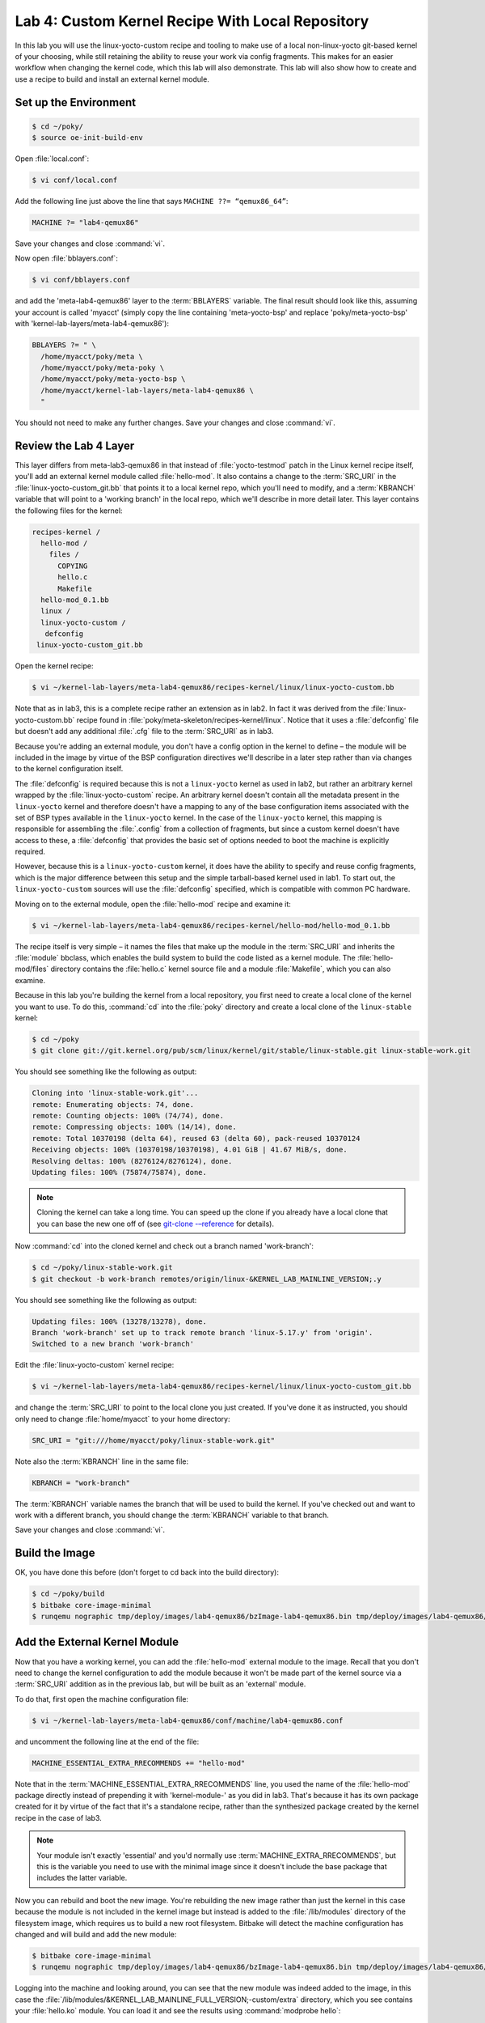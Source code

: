 .. SPDX-License-Identifier: CC-BY-SA-2.0-UK

*************************************************
Lab 4: Custom Kernel Recipe With Local Repository
*************************************************

In this lab you will use the linux-yocto-custom recipe and tooling to
make use of a local non-linux-yocto git-based kernel of your choosing,
while still retaining the ability to reuse your work via config
fragments. This makes for an easier workflow when changing the kernel
code, which this lab will also demonstrate. This lab will also show
how to create and use a recipe to build and install an external kernel
module.

Set up the Environment
======================

.. code-block:: shell

   $ cd ~/poky/
   $ source oe-init-build-env

Open :file:`local.conf`:

.. code-block:: shell

   $ vi conf/local.conf

Add the following line just above the line that says
``MACHINE ??= “qemux86_64”``:

.. code-block:: shell

   MACHINE ?= "lab4-qemux86"

Save your changes and close :command:`vi`.

Now open :file:`bblayers.conf`:

.. code-block:: shell

   $ vi conf/bblayers.conf

and add the 'meta-lab4-qemux86' layer to the :term:`BBLAYERS` variable.
The final result should look like this, assuming your account is called
'myacct' (simply copy the line containing 'meta-yocto-bsp' and replace
'poky/meta-yocto-bsp' with 'kernel-lab-layers/meta-lab4-qemux86'):

.. code-block:: shell

   BBLAYERS ?= " \
     /home/myacct/poky/meta \
     /home/myacct/poky/meta-poky \
     /home/myacct/poky/meta-yocto-bsp \
     /home/myacct/kernel-lab-layers/meta-lab4-qemux86 \
     "

You should not need to make any further changes. Save your changes and
close :command:`vi`.

Review the Lab 4 Layer
======================

This layer differs from meta-lab3-qemux86 in that instead of
:file:`yocto-testmod` patch in the Linux kernel recipe itself, you'll
add an external kernel module called :file:`hello-mod`. It also
contains a change to the :term:`SRC_URI` in the
:file:`linux-yocto-custom_git.bb` that points it to a local kernel repo,
which you'll need to modify, and a :term:`KBRANCH` variable that will
point to a 'working branch' in the local repo, which we'll describe in
more detail later. This layer contains the following files for the
kernel:

.. code-block:: shell

   recipes-kernel /
     hello-mod /
       files /
         COPYING
         hello.c
         Makefile
     hello-mod_0.1.bb
     linux /
     linux-yocto-custom /
      defconfig
    linux-yocto-custom_git.bb

Open the kernel recipe:

.. code-block:: shell

   $ vi ~/kernel-lab-layers/meta-lab4-qemux86/recipes-kernel/linux/linux-yocto-custom.bb

Note that as in lab3, this is a complete recipe rather an extension as
in lab2. In fact it was derived from the :file:`linux-yocto-custom.bb`
recipe found in :file:`poky/meta-skeleton/recipes-kernel/linux`.
Notice that it uses a :file:`defconfig` file but doesn't add any
additional :file:`.cfg` file to the :term:`SRC_URI` as in lab3.

Because you're adding an external module, you don't have a config
option in the kernel to define – the module will be included in the
image by virtue of the BSP configuration directives we'll describe in
a later step rather than via changes to the kernel configuration
itself.

The :file:`defconfig` is required because this is not a ``linux-yocto``
kernel as used in lab2, but rather an arbitrary kernel wrapped by the
:file:`linux-yocto-custom` recipe. An arbitrary kernel doesn't contain
all the metadata present in the ``linux-yocto`` kernel and therefore
doesn't have a mapping to any of the base configuration items
associated with the set of BSP types available in the ``linux-yocto``
kernel. In the case of the ``linux-yocto`` kernel, this mapping is
responsible for assembling the :file:`.config` from a collection of
fragments, but since a custom kernel doesn't have access to these, a
:file:`defconfig` that provides the basic set of options needed to
boot the machine is explicitly required.

However, because this is a ``linux-yocto-custom`` kernel, it does have
the ability to specify and reuse config fragments, which is the major
difference between this setup and the simple tarball-based kernel used
in lab1. To start out, the ``linux-yocto-custom`` sources will use the
:file:`defconfig` specified, which is compatible with common PC
hardware.

Moving on to the external module, open the :file:`hello-mod` recipe
and examine it:

.. code-block:: shell

   $ vi ~/kernel-lab-layers/meta-lab4-qemux86/recipes-kernel/hello-mod/hello-mod_0.1.bb

The recipe itself is very simple – it names the files that make up the
module in the :term:`SRC_URI` and inherits the :file:`module` bbclass,
which enables the build system to build the code listed as a kernel
module. The :file:`hello-mod/files` directory contains the
:file:`hello.c` kernel source file and a module :file:`Makefile`, which
you can also examine.

Because in this lab you're building the kernel from a local repository,
you first need to create a local clone of the kernel you want to use.
To do this, :command:`cd` into the :file:`poky` directory and
create a local clone of the ``linux-stable`` kernel:

.. code-block:: shell

   $ cd ~/poky
   $ git clone git://git.kernel.org/pub/scm/linux/kernel/git/stable/linux-stable.git linux-stable-work.git

You should see something like the following as output:

.. code-block:: shell

   Cloning into 'linux-stable-work.git'...
   remote: Enumerating objects: 74, done.
   remote: Counting objects: 100% (74/74), done.
   remote: Compressing objects: 100% (14/14), done.
   remote: Total 10370198 (delta 64), reused 63 (delta 60), pack-reused 10370124
   Receiving objects: 100% (10370198/10370198), 4.01 GiB | 41.67 MiB/s, done.
   Resolving deltas: 100% (8276124/8276124), done.
   Updating files: 100% (75874/75874), done.

.. note::
   Cloning the kernel can take a long time. You can speed up the clone
   if you already have a local clone that you can base the new one off
   of (see `git-clone -–reference <https://git-scm.com/docs/git-clone#Documentation/git-clone.txt---reference-if-ableltrepositorygt>`_ for details).

Now :command:`cd` into the cloned kernel and check out a branch named
'work-branch':

.. code-block:: shell

   $ cd ~/poky/linux-stable-work.git
   $ git checkout -b work-branch remotes/origin/linux-&KERNEL_LAB_MAINLINE_VERSION;.y

You should see something like the following as output:

.. code-block:: shell

   Updating files: 100% (13278/13278), done.
   Branch 'work-branch' set up to track remote branch 'linux-5.17.y' from 'origin'.
   Switched to a new branch 'work-branch'

Edit the :file:`linux-yocto-custom` kernel recipe:

.. code-block:: shell

   $ vi ~/kernel-lab-layers/meta-lab4-qemux86/recipes-kernel/linux/linux-yocto-custom_git.bb

and change the :term:`SRC_URI` to point to the local clone you just
created. If you've done it as instructed, you should only need to
change :file:`home/myacct` to your home directory:

.. code-block:: shell

   SRC_URI = "git:///home/myacct/poky/linux-stable-work.git"

Note also the :term:`KBRANCH` line in the same file:

.. code-block:: shell

   KBRANCH = "work-branch"

The :term:`KBRANCH` variable names the branch that will be used to
build the kernel. If you've checked out and want to work with a
different branch, you should change the :term:`KBRANCH` variable to
that branch.

Save your changes and close :command:`vi`.

Build the Image
===============

OK, you have done this before (don't forget to cd back into the build
directory):

.. code-block:: shell

   $ cd ~/poky/build
   $ bitbake core-image-minimal
   $ runqemu nographic tmp/deploy/images/lab4-qemux86/bzImage-lab4-qemux86.bin tmp/deploy/images/lab4-qemux86/core-image-minimal-lab4-qemux86.ext4

Add the External Kernel Module
==============================

Now that you have a working kernel, you can add the :file:`hello-mod`
external module to the image. Recall that you don't need to change the
kernel configuration to add the module because it won't be made part
of the kernel source via a :term:`SRC_URI` addition as in the previous
lab, but will be built as an 'external' module.

To do that, first open the machine configuration file:

.. code-block:: shell

   $ vi ~/kernel-lab-layers/meta-lab4-qemux86/conf/machine/lab4-qemux86.conf

and uncomment the following line at the end of the file:

.. code-block:: shell

   MACHINE_ESSENTIAL_EXTRA_RRECOMMENDS += "hello-mod"

Note that in the :term:`MACHINE_ESSENTIAL_EXTRA_RRECOMMENDS` line, you
used the name of the :file:`hello-mod` package directly instead of
prepending it with 'kernel-module-' as you did in lab3. That's because
it has its own package created for it by virtue of the fact that it's
a standalone recipe, rather than the synthesized package created by
the kernel recipe in the case of lab3.

.. note::
   Your module isn't exactly 'essential' and you'd normally use
   :term:`MACHINE_EXTRA_RRECOMMENDS`, but this is the variable you
   need to use with the minimal image since it doesn't include the 
   base package that includes the latter variable.

Now you can rebuild and boot the new image. You're rebuilding the new
image rather than just the kernel in this case because the module is
not included in the kernel image but instead is added to the
:file:`/lib/modules` directory of the filesystem image, which requires
us to build a new root filesystem. Bitbake will detect the machine
configuration has changed and will build and add the new module:

.. code-block:: shell

   $ bitbake core-image-minimal
   $ runqemu nographic tmp/deploy/images/lab4-qemux86/bzImage-lab4-qemux86.bin tmp/deploy/images/lab4-qemux86/core-image-minimal-lab4-qemux86.ext4

Logging into the machine and looking around, you can see that the new
module was indeed added to the image, in this case the
:file:`/lib/modules/&KERNEL_LAB_MAINLINE_FULL_VERSION;-custom/extra` directory, which you see
contains your :file:`hello.ko` module. You can load it and see the
results using :command:`modprobe hello`:

.. image:: figures/lab4-qemu1.png

Modify the Local Kernel
=======================

The main reason to use a local kernel is to be able to easily modify
and rebuild it, and test the changes.

To demonstrate that, you'll make a simple modification to the kernel
code and see the results in the booted system.

Change directories into the local kernel repository and open the
:file:`fs/filesystems.c` source file:

.. code-block:: shell

   $ cd ~/poky/linux-stable-work.git
   $ vi fs/filesystems.c

Scroll down to the ``filesystems_proc_show(...)`` function (you can
use the :guilabel:`Search | Find...` option in :command:`vi` to more
quickly locate it):

.. code-block:: c

   static int filesystems_proc_show(struct seq_file *m, void *v)
   {
       struct file_system_type * tmp;

       read_lock(&file_systems_lock);
       tmp = file_systems;
       while (tmp) {
           seq_printf(m, "%s\t%s\n",
           (tmp->fs_flags & FS_REQUIRES_DEV) ? "" : "nodev",
               tmp->name);
               tmp = tmp->next;
       }
       read_unlock(&file_systems_lock);
       return 0;
   }

Add a simple ``pr_info()`` to that function, so that when you
:command:`cat /proc/filesystems` in the booted image you'll see a
message in the kernel logs.

.. code-block:: c

   pr_info("Kilroy was here!\n");

After adding the ``pr_info()``, ``filesystems_proc_show(...)`` should
look like this:

.. code-block:: c

   static int filesystems_proc_show(struct seq_file *m, void *v)
   {
       struct file_system_type * tmp;

       read_lock(&file_systems_lock);
       tmp = file_systems;
       while (tmp) {
           seq_printf(m, "%s\t%s\n",
               (tmp->fs_flags & FS_REQUIRES_DEV) ? "" : "nodev",
               tmp->name);
               tmp = tmp->next;
       }
       read_unlock(&file_systems_lock);

       pr_info("Kilroy was here!\n");

       return 0;
   }

Verify that the code was changed using :command:`git diff`:

.. code-block:: shell

 $ git diff -p HEAD

You should see something like the following as output:

.. code-block:: diff

   diff --git a/fs/filesystems.c b/fs/filesystems.c
   index 5797d45..e954512 100644
   --- a/fs/filesystems.c
   +++ b/fs/filesystems.c
   @@ -233,6 +233,9 @@ static int filesystems_proc_show(struct seq_file *m, void *v)
                tmp = tmp->next;
           }
           read_unlock(&file_systems_lock);
   +
   +       pr_info("Kilroy was here!\n");
   +
           return 0;
   }

In order for the build to pick up the change, you need to commit the
changes:

.. code-block:: shell

   $ git commit -a -m "fs/filesystems.c: add a message that will be logged to the kernel log when you 'cat /proc/filesystems'."

You should see the following output if your commit was successful:

.. code-block:: shell

   [work-branch ca05d6b] fs/filesystems.c: add a message that will be logged to the kernel log when you 'cat /proc/filesystems'.
    1 file changed, 3 insertions(+)

You can also verify that the change was indeed added to the current
branch via :command:`git log`:

.. code-block:: shell

   $ git log

You should see something like this in the output of :command:`git log`:

.. code-block:: shell

   commit ca05d6b5a9f3d77ee07ebf3c7382ad9f244a62ea
   Author: your name <your_email_address>
   Date:   Fri May 28 01:04:32 2021 +0800

       fs/filesystems.c: add a message that will be logged to the kernel log when you 'cat /proc/filesystems'.

You should now be able to rebuild the kernel and see the changes. There
is one difference in this case however – when using a local clone, you
need to do a ``cleanall`` of the kernel recipe. The reason for that is
that the build system caches the kernel (as a hidden file in the
:file:`downloads/git2` in case you're interested) that it last
downloaded and will use that cached copy if present and won't fetch
the modified copy, even if built from a completely clean state. Forcing
a ``cleanall`` on the recipe clears out that cached copy as well and
allows the build system to see your kernel changes (don't worry too
much about the cost of having to fetch the kernel again – since the
'upstream' kernel is local the fetch is also local and significantly
faster than a normal kernel fetch over the network):

.. code-block:: shell

   $ cd ~/poky/build
   $ bitbake -c cleanall virtual/kernel
   $ bitbake -c deploy virtual/kernel
   $ runqemu nographic tmp/deploy/images/lab4-qemux86/bzImage-lab4-qemux86.bin tmp/deploy/images/lab4-qemux86/core-image-minimal-lab4-qemux86.ext4

The boot process output shows that :file:`/proc/filesystems` is read by
other processes, which produces multiple messages in the boot output.
You can however show the new code in action by :command:`cat`'ing that
file yourself and seeing that the number of ``pr_info`` lines increases
in the kernel log:

.. image:: figures/lab4-qemu2.png

Using a local `linux-yocto`-based Kernel
========================================

For this lab, you used the :file:`linux-yocto-custom` recipe with a
local repository, but it should be noted that you can do the same
thing with the standard linux-yocto kernel, which is actually the more
common use-case.
To do that you essentially repeat the previous set of steps but with
the :file:`linux-yocto` kernel instead. The main difference is that
you need a slightly different :term:`SRC_URI`, which needs to track
two projects instead of one – the kernel source and kernel cache. The
following steps can be used to use a local version of the
:file:`linux-yocto` kernel.

.. code-block:: shell

   $ cd ~/poky
   $ git clone -b v&KERNEL_LAB_LTS_VERSION; git://git.yoctoproject.org/linux-yocto linux-yocto-&KERNEL_LAB_LTS_VERSION;.git

You should see something like the following as output:

.. code-block:: shell

   Cloning into bare repository 'linux-yocto-&KERNEL_LAB_LTS_VERSION;.git'...
   remote: Enumerating objects: 9489044
   remote: Counting objects: 100% (9489044/9489044), done.
   remote: Compressing objects: 100% (1430104/1430104), done.
   remote: Total 9489044 (delta 8039870), reused 9451757 (delta 8005778)
   Receiving objects: 100% (9489044/9489044), 1.51 GiB | 9.35 MiB/s, done.
   Resolving deltas: 100% (8039870/8039870), done.
   Checking connectivity... done.

Now :file:`cd` into the working clone and create a working branch
named 'standard/base':

.. code-block:: shell

   $ cd linux-yocto-&KERNEL_LAB_LTS_VERSION;.git/
   $ git checkout v&KERNEL_LAB_LTS_VERSION;/standard/base

You should see something like the following as output:

.. code-block:: shell

   Previous HEAD position was 2c85ebc57b3e... Linux 5.10
   Branch v&KERNEL_LAB_LTS_VERSION;/standard/base set up to track remote branch v&KERNEL_LAB_LTS_VERSION;/standard/base from origin.
   Switched to a new branch 'v&KERNEL_LAB_LTS_VERSION;/standard/base'

Switch to the lab2 layer
========================

For this, you'll be reusing lab2, which uses the ``linux-yocto`` kernel
already:

Open :file:`local.conf` (don't forget to :command:`cd` back into the
:file:`build` directory):

.. code-block:: shell

   $ cd ~/poky/build
   $ vi conf/local.conf

Add the following line just above the line that says
``MACHINE ??= “qemux86_64”``:

.. code-block:: shell

   MACHINE ?= "lab2-qemux86"

Save your changes and close :command:`vi`.

Now open :file:`bblayers.conf`:

.. code-block:: shell

   $ vi conf/bblayers.conf

and add the 'meta-lab2-qemux86' layer to the :term:`BBLAYERS` variable.
The final result should look like this, assuming your account is called
'myacct' (simply copy the line containing 'meta-yocto-bsp' and replace
'meta-yocto-bsp' with 'meta-lab2-qemux86'):

.. code-block:: shell

   BBLAYERS ?= " \
     /home/myacct/poky/meta \
     /home/myacct/poky/meta-poky \
     /home/myacct/poky/meta-yocto-bsp \
     /home/myacct/kernal-lab-layers/meta-lab2-qemux86 \
     "

You should not need to make any further changes. Save your changes and
close :command:`vi`.

Modify the lab2 kernel to use the local linux-yocto repo
========================================================

Edit the :file:`linux-yocto` kernel recipe:

.. code-block:: shell

   $ vi ~/kernel-lab-layers/meta-lab2-qemux86/recipes-kernel/linux/linux-yocto_5.10.bbappend

You'll need to enable the new :term:`SRC_URI` to point to the local
``linux-yocto`` clone you just created. If you've done it as
instructed, you should only need to change :file:`home/myacct` to your
home directory and uncomment the following lines:

.. code-block:: shell

   SRC_URI = "git:///home/myacct/poky/linux-yocto-&KERNEL_LAB_LTS_VERSION;.git;name=machine;branch=${KBRANCH}; \
              git://git.yoctoproject.org/yocto-kernel-cache;type=kmeta;name=meta;branch=yocto-&KERNEL_LAB_LTS_VERSION;;destsuffix=${KMETA}"
   KERNEL_VERSION_SANITY_SKIP="1"

Also, comment out the current :term:`SRCREV` lines and uncomment the
following :term:`SRCREV` lines:

.. code-block:: shell

   SRCREV_machine_pn-linux-yocto_lab2-qemux86 ?= "${AUTOREV}"
   SRCREV_meta_pn-linux-yocto_lab2-qemux86 ?= "${AUTOREV}"

This ensures that the kernel build will see the latest commits on the
referenced git branches, which is what you typically want during
development. Save your changes and close :command:`vi`.

Also, make sure that the :term:`PREFERRED_VERSION` of ``linux-yocto``
is set to 5.10 (remember that for the second part of lab2, we switched
it to 5.4, so need to switch it back to 5.10 now). Open the machine
configuration file for lab2 in :command:`vi`:

.. code-block:: shell

   $ vi ~/poky/meta-lab2-qemux86/conf/machine/lab2-qemux86.conf

Change the preferred version of the ``linux-yocto`` kernel back to
5.10 by commenting out the 5.4 line and uncommenting the 5.10 line as
such:

.. code-block:: shell

   PREFERRED_PROVIDER_virtual/kernel ?= "linux-yocto"
   PREFERRED_VERSION_linux-yocto ?= "&KERNEL_LAB_STABLE_VERSION;%"
   #PREFERRED_VERSION_linux-yocto ?= "&KERNEL_LAB_LTS_VERSION;%"

Rebuild the Kernel
==================

OK, you have done this before (don't forget to cd back into the
:file:`build` directory):

.. code-block:: shell

   $ cd ~/poky/build
   $ bitbake -c deploy virtual/kernel
   $ runqemu tmp/deploy/images/lab2-qemux86/bzImage-lab2-qemux86.bin tmp/deploy/images/lab2-qemux86/core-image-minimal-lab2-qemux86.ext4

Modify the local linux-yocto-based kernel
=========================================

At this point, you have the same setup with the ``linux-yocto``-based
kernel as you did with the ``linux-yocto-custom``-based kernel, so you
should be able to follow the same sequence of steps outlined in the
previous section :ref:`kernel-lab/lab4:modify the local kernel` to
modify the kernel. i.e. add the following statement to
``filesystems_proc_show()``:

.. code-block:: shell

   printk("Kilroy was here!\n");

using these steps:

.. code-block:: shell

   $ cd ~/poky/linux-yocto-&KERNEL_LAB_STABLE_VERSION;.git
   $ vi fs/filesystems.c
   $ git commit -a -m "fs/filesystems.c: add a message that will be logged to the kernel log when you 'cat /proc/filesystems'."

After adding the ``pr_info()``, ``filesystems_proc_show(...)`` should
look like this:

.. code-block:: c

   static int filesystems_proc_show(struct seq_file *m, void *v)
   {
       struct file_system_type * tmp;

       read_lock(&file_systems_lock);
       tmp = file_systems;
       while (tmp) {
           seq_printf(m, "%s\t%s\n",
               (tmp->fs_flags & FS_REQUIRES_DEV) ? "" : "nodev",
               tmp->name);
           tmp = tmp->next;
       }
       read_unlock(&file_systems_lock);

       pr_info("Kilroy was here!\n");

       return 0;
   }

Again, you can also verify that the change was indeed added to the
current branch via :command:`git log`:

.. code-block:: shell

   $ git log v&KERNEL_LAB_STABLE_VERSION;/standard/base

You should see something like the following as output:

.. code-block:: shell

   commit da690df77b440987db18936ec2ece2b6cf2097d6
   Author: your name <your_email_address>
   Date:   Fri May 28 02:01:31 2021 +0800

       fs/filesystems.c: add a message that will be logged to the kernel log when you 'cat /proc/filesystems'.

Now rebuild the kernel and you should see your change appear:

.. code-block:: shell

   $ cd ~/poky/build
   $ bitbake -c cleanall virtual/kernel
   $ bitbake -c deploy virtual/kernel
   $ runqemu tmp/deploy/images/lab2-qemux86/bzImage-lab2-qemux86.bin tmp/deploy/images/lab2-qemux86/core-image-minimal-lab2-qemux86.ext4

Lab 4 Conclusion
================

In this lab you built and booted an arbitrary git-based non-linux-yocto
Linux kernel as a local repository, which you then modified, and you
immediately saw the results of your changes after rebuilding the
kernel. In addition, you were also able to do the same workflow using
a local clone of the ``linux-yocto`` kernel. You also added and loaded
an external kernel module. This concludes Lab 4.
